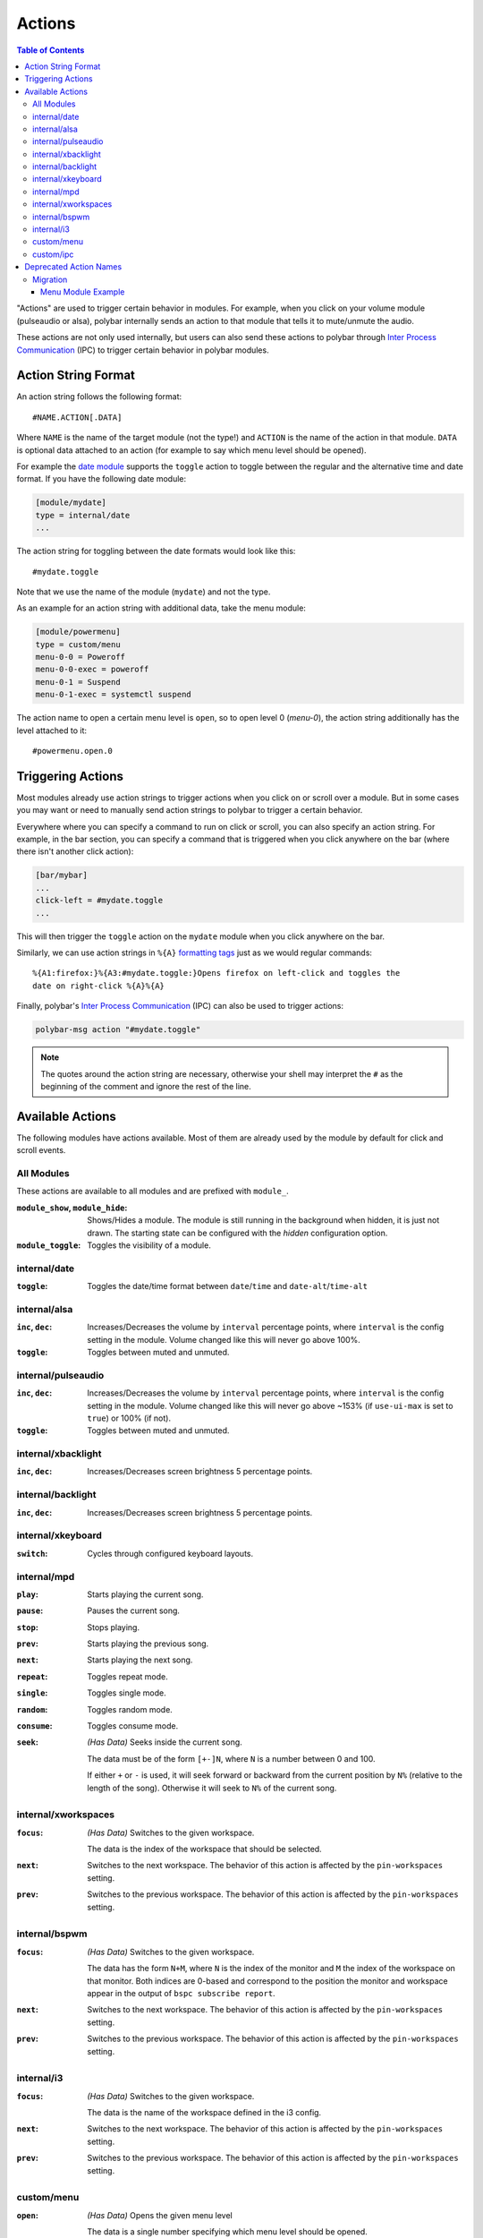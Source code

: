 Actions
=======

.. versionadded:: 3.5.0

.. contents:: Table of Contents
   :local:

"Actions" are used to trigger certain behavior in modules.
For example, when you click on your volume module (pulseaudio or alsa), polybar
internally sends an action to that module that tells it to mute/unmute the
audio.

These actions are not only used internally, but users can also send these
actions to polybar through `Inter Process Communication
<https://github.com/polybar/polybar/wiki/Inter-process-messaging>`_ (IPC) to
trigger certain behavior in polybar modules.

.. _action-string-format:

Action String Format
--------------------

An action string follows the following format:

::

  #NAME.ACTION[.DATA]

Where ``NAME`` is the name of the target module (not the type!) and ``ACTION``
is the name of the action in that module. ``DATA`` is optional data attached to
an action (for example to say which menu level should be opened).

For example the
`date module <https://github.com/polybar/polybar/wiki/Module:-date>`_ supports
the ``toggle`` action to toggle between the regular and the alternative time and
date format.
If you have the following date module:

.. code-block:: ini

  [module/mydate]
  type = internal/date
  ...

The action string for toggling between the date formats would look like this:

::

  #mydate.toggle

Note that we use the name of the module (``mydate``) and not the type.

As an example for an action string with additional data, take the menu module:

.. code-block:: ini

  [module/powermenu]
  type = custom/menu
  menu-0-0 = Poweroff
  menu-0-0-exec = poweroff
  menu-0-1 = Suspend
  menu-0-1-exec = systemctl suspend

The action name to open a certain menu level is ``open``, so to open level 0
(`menu-0`), the action string additionally has the level attached to it:

::

  #powermenu.open.0

Triggering Actions
------------------

Most modules already use action strings to trigger actions when you click on or
scroll over a module.
But in some cases you may want or need to manually send action strings to
polybar to trigger a certain behavior.

Everywhere where you can specify a command to run on click or scroll, you can
also specify an action string.
For example, in the bar section, you can specify a command that is triggered
when you click anywhere on the bar (where there isn't another click action):

.. code-block:: ini

  [bar/mybar]
  ...
  click-left = #mydate.toggle
  ...

This will then trigger the ``toggle`` action on the ``mydate`` module when you
click anywhere on the bar.

Similarly, we can use action strings in ``%{A}``
`formatting tags <https://github.com/polybar/polybar/wiki/Formatting#action-a>`_
just as we would regular commands:

::

  %{A1:firefox:}%{A3:#mydate.toggle:}Opens firefox on left-click and toggles the
  date on right-click %{A}%{A}

Finally, polybar's `Inter Process Communication
<https://github.com/polybar/polybar/wiki/Inter-process-messaging>`_ (IPC) can
also be used to trigger actions:

.. code-block:: bash

  polybar-msg action "#mydate.toggle"

.. note::

  The quotes around the action string are necessary, otherwise your shell may
  interpret the ``#`` as the beginning of the comment and ignore the rest of the
  line.

Available Actions
-----------------

The following modules have actions available. Most of them are already used by
the module by default for click and scroll events.

All Modules
^^^^^^^^^^^

These actions are available to all modules and are prefixed with ``module_``.

:``module_show``, ``module_hide``:
  Shows/Hides a module. The module is still running in the background when
  hidden, it is just not drawn. The starting state can be configured with the
  `hidden` configuration option.

  .. versionadded:: 3.6.0

:``module_toggle``:
  Toggles the visibility of a module.

  .. versionadded:: 3.6.0

internal/date
^^^^^^^^^^^^^

:``toggle``:
  Toggles the date/time format between ``date``/``time`` and
  ``date-alt``/``time-alt``

internal/alsa
^^^^^^^^^^^^^

:``inc``, ``dec``:
  Increases/Decreases the volume by ``interval`` percentage points, where
  ``interval`` is the config setting in the module. Volume changed like this
  will never go above 100%.

:``toggle``:
  Toggles between muted and unmuted.

internal/pulseaudio
^^^^^^^^^^^^^^^^^^^

:``inc``, ``dec``:
  Increases/Decreases the volume by ``interval`` percentage points, where
  ``interval`` is the config setting in the module. Volume changed like this
  will never go above ~153% (if ``use-ui-max`` is set to ``true``) or 100% (if
  not).

:``toggle``:
  Toggles between muted and unmuted.

internal/xbacklight
^^^^^^^^^^^^^^^^^^^

:``inc``, ``dec``:
  Increases/Decreases screen brightness 5 percentage points.

internal/backlight
^^^^^^^^^^^^^^^^^^

:``inc``, ``dec``:
  Increases/Decreases screen brightness 5 percentage points.

internal/xkeyboard
^^^^^^^^^^^^^^^^^^

:``switch``:
  Cycles through configured keyboard layouts.

internal/mpd
^^^^^^^^^^^^

:``play``: Starts playing the current song.
:``pause``: Pauses the current song.
:``stop``: Stops playing.
:``prev``: Starts playing the previous song.
:``next``: Starts playing the next song.
:``repeat``: Toggles repeat mode.
:``single``: Toggles single mode.
:``random``: Toggles random mode.
:``consume``: Toggles consume mode.
:``seek``: *(Has Data)* Seeks inside the current song.

           The data must be of the form ``[+-]N``, where ``N`` is a number
           between 0 and 100.

           If either ``+`` or ``-`` is used, it will seek forward or backward
           from the current position by ``N%`` (relative to the length of the
           song).
           Otherwise it will seek to ``N%`` of the current song.

internal/xworkspaces
^^^^^^^^^^^^^^^^^^^^

:``focus``: *(Has Data)* Switches to the given workspace.

            The data is the index of the workspace that should be selected.
:``next``: Switches to the next workspace. The behavior of this action is
           affected by the ``pin-workspaces`` setting.
:``prev``: Switches to the previous workspace. The behavior of this action is
           affected by the ``pin-workspaces`` setting.

internal/bspwm
^^^^^^^^^^^^^^

:``focus``: *(Has Data)* Switches to the given workspace.

            The data has the form ``N+M``, where ``N`` is the index of the
            monitor and ``M`` the index of the workspace on that monitor.
            Both indices are 0-based and correspond to the position the monitor
            and workspace appear in the output of ``bspc subscribe report``.
:``next``: Switches to the next workspace. The behavior of this action is
           affected by the ``pin-workspaces`` setting.
:``prev``: Switches to the previous workspace. The behavior of this action is
           affected by the ``pin-workspaces`` setting.


internal/i3
^^^^^^^^^^^

:``focus``: *(Has Data)* Switches to the given workspace.

            The data is the name of the workspace defined in the i3 config.
:``next``: Switches to the next workspace. The behavior of this action is
           affected by the ``pin-workspaces`` setting.
:``prev``: Switches to the previous workspace. The behavior of this action is
           affected by the ``pin-workspaces`` setting.

custom/menu
^^^^^^^^^^^

:``open``: *(Has Data)* Opens the given menu level

           The data is a single number specifying which menu level should be
           opened.
:``close``: Closes the menu
:``exec``: *(Has Data)* Executes the command at the given menu element.

           The data has the form ``N-M`` and the action will execute the command
           in ``menu-N-M-exec``.

custom/ipc
^^^^^^^^^^

.. versionadded:: 3.6.0

:``send``: *(Has Data)* Replace the contents of the module with the data passed in this action.
:``hook``: *(Has Data)* Trigger the given hook.

           The data is the 0-based index of the hook to trigger.
:``next``: Switches to the next hook and wrap around when the last hook was displayed.
:``prev``: Switches to the previous hook and wrap around when the first hook was displayed.
:``reset``: Reset the module to its startup state: either empty or according to the ``initial`` setting.


Deprecated Action Names
-----------------------

.. deprecated:: 3.5.0

In earlier versions (< 3.5.0) action strings only included information about the
module type.
This meant in bars that contained multiple different modules of the same type,
actions for these modules were sometimes processed by the wrong module with the
same type.

Since version 3.5.0, this no longer happens. However, this also means we had to
change what actions are recognized by polybar modules.

If you explicitly use any polybar action names in your config or any of your
scripts, you are advised to change them, as they may stop working at some point
in the future.
For now polybar still supports the old action names, will convert them to the
appropriate new action name, and will print a warning to help you find old
action names in your config.

If you use the `menu module
<https://github.com/polybar/polybar/wiki/Module:-menu>`_, you most likely use
old action names to open and close the menu (for example ``menu-open-1`` or
``menu-close``).
The ``i3wm-wsnext``, ``i3wm-wsprev``, ``bspwm-desknext``, and ``bspwm-deskprev``
actions, to switch workspaces in i3 and bspwm, may also appear in your config.

Migration
^^^^^^^^^

Updating your config to use the new action names is quite straightforward.

For each action name, consult the table below to find the new action name.
Afterwards build the complete action string as described in
:ref:`action-string-format`.

Please see :ref:`below <menu-example>` for an example of migrating a typical menu module.

+-------------------------+-----------------------+---------------+
|Module Type              |Deprecated Action Name |New Action Name|
+=========================+=======================+===============+
|``internal/date``        |``datetoggle``         |``toggle``     |
+-------------------------+-----------------------+---------------+
|``internal/alsa``        |``volup``              |``inc``        |
|                         +-----------------------+---------------+
|                         |``voldown``            |``dec``        |
|                         +-----------------------+---------------+
|                         |``volmute``            |``toggle``     |
+-------------------------+-----------------------+---------------+
|``internal/pulseaudio``  |``pa_volup``           |``inc``        |
|                         +-----------------------+---------------+
|                         |``pa_voldown``         |``dec``        |
|                         +-----------------------+---------------+
|                         |``pa_volmute``         |``toggle``     |
+-------------------------+-----------------------+---------------+
|``internal/xbacklight``  |``xbacklight+``        |``inc``        |
|                         +-----------------------+---------------+
|                         |``xbacklight-``        |``dec``        |
+-------------------------+-----------------------+---------------+
|``internal/backlight``   |``backlight+``         |``inc``        |
|                         +-----------------------+---------------+
|                         |``backlight-``         |``dec``        |
+-------------------------+-----------------------+---------------+
|``internal/xkeyboard``   |``xkeyboard/switch``   |``switch``     |
+-------------------------+-----------------------+---------------+
|``internal/mpd``         |``mpdplay``            |``play``       |
|                         +-----------------------+---------------+
|                         |``mpdpause``           |``pause``      |
|                         +-----------------------+---------------+
|                         |``mpdstop``            |``stop``       |
|                         +-----------------------+---------------+
|                         |``mpdprev``            |``prev``       |
|                         +-----------------------+---------------+
|                         |``mpdnext``            |``next``       |
|                         +-----------------------+---------------+
|                         |``mpdrepeat``          |``repeat``     |
|                         +-----------------------+---------------+
|                         |``mpdsingle``          |``single``     |
|                         +-----------------------+---------------+
|                         |``mpdrandom``          |``random``     |
|                         +-----------------------+---------------+
|                         |``mpdconsume``         |``consume``    |
|                         +-----------------------+---------------+
|                         |``mpdseekN``           |``seek.N``     |
+-------------------------+-----------------------+---------------+
|``internal/xworkspaces`` |``xworkspaces-focus=N``|``focus.N``    |
|                         +-----------------------+---------------+
|                         |``xworkspaces-next``   |``next``       |
|                         +-----------------------+---------------+
|                         |``xworkspaces-prev``   |``prev``       |
+-------------------------+-----------------------+---------------+
|``internal/bspwm``       |``bspwm-deskfocusN``   |``focus.N``    |
|                         +-----------------------+---------------+
|                         |``bspwm-desknext``     |``next``       |
|                         +-----------------------+---------------+
|                         |``bspwm-deskprev``     |``prev``       |
+-------------------------+-----------------------+---------------+
|``internal/i3``          |``i3wm-wsfocus-N``     |``focus.N``    |
|                         +-----------------------+---------------+
|                         |``i3-wsnext``          |``next``       |
|                         +-----------------------+---------------+
|                         |``i3-wsprev``          |``prev``       |
+-------------------------+-----------------------+---------------+
|``custom/menu``          |``menu-open-N``        |``open.N``     |
|                         +-----------------------+---------------+
|                         |``menu-close``         |``close``      |
+-------------------------+-----------------------+---------------+

.. note::

   Some deprecated action names are suffixed with ``N``, this means that that
   action has some additional data (represented by that ``N``), in the new
   action names this data will appear in exactly the same way, after a period.

.. _menu-example:

Menu Module Example
"""""""""""""""""""

The menu module is the only module where we have to explicitly use actions for
it to work. Because of this, almost everyone will need to update their menu
module to use the new action format.

Below you can see an example of a menu module:

.. code-block:: ini

  [module/apps]
  type = custom/menu

  menu-0-0 = Browsers
  menu-0-0-exec = menu-open-1
  menu-0-1 = Multimedia
  menu-0-1-exec = menu-open-2

  menu-1-0 = Firefox
  menu-1-0-exec = firefox &
  menu-1-1 = Chromium
  menu-1-1-exec = chromium &

  menu-2-0 = Gimp
  menu-2-0-exec = gimp &
  menu-2-1 = Scrot
  menu-2-1-exec = scrot &

This module uses two actions: ``menu-open-1`` and ``menu-open-2``.
These are actions with data, the data specifies which level of the menu should
be opened.

Looking at the table, we see that the new action name for ``menu-open-N`` is
``open.N``, where ``.N`` is the data attached to the action.
Putting this together with the name of the module gives us ``#apps.open.1`` and
``#apps.open.2`` as action strings.
Since your menu module likely has a different name, your action strings will
likely not use ``apps``, but the name of your module.

.. code-block:: ini

  [module/apps]
  type = custom/menu

  menu-0-0 = Browsers
  menu-0-0-exec = #apps.open.1
  menu-0-1 = Multimedia
  menu-0-1-exec = #apps.open.2

  menu-1-0 = Firefox
  menu-1-0-exec = firefox &
  menu-1-1 = Chromium
  menu-1-1-exec = chromium &

  menu-2-0 = Gimp
  menu-2-0-exec = gimp &
  menu-2-1 = Scrot
  menu-2-1-exec = scrot &
